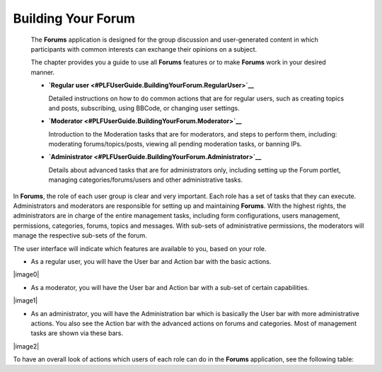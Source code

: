 .. _Forum:

#####################
Building Your Forum
#####################


    The **Forums** application is designed for the group discussion and
    user-generated content in which participants with common interests
    can exchange their opinions on a subject.

    The chapter provides you a guide to use all **Forums** features or
    to make **Forums** work in your desired manner.

    -  **`Regular
       user <#PLFUserGuide.BuildingYourForum.RegularUser>`__**

       Detailed instructions on how to do common actions that are for
       regular users, such as creating topics and posts, subscribing,
       using BBCode, or changing user settings.

    -  **`Moderator <#PLFUserGuide.BuildingYourForum.Moderator>`__**

       Introduction to the Moderation tasks that are for moderators, and
       steps to perform them, including: moderating forums/topics/posts,
       viewing all pending moderation tasks, or banning IPs.

    -  **`Administrator <#PLFUserGuide.BuildingYourForum.Administrator>`__**

       Details about advanced tasks that are for administrators only,
       including setting up the Forum portlet, managing
       categories/forums/users and other administrative tasks.

In **Forums**, the role of each user group is clear and very important.
Each role has a set of tasks that they can execute. Administrators and
moderators are responsible for setting up and maintaining **Forums**.
With the highest rights, the administrators are in charge of the entire
management tasks, including form configurations, users management,
permissions, categories, forums, topics and messages. With sub-sets of
administrative permissions, the moderators will manage the respective
sub-sets of the forum.

The user interface will indicate which features are available to you,
based on your role.

-  As a regular user, you will have the User bar and Action bar with the basic actions.

|image0|

-  As a moderator, you will have the User bar and Action bar with a sub-set of certain capabilities.

|image1|

-  As an administrator, you will have the Administration bar which is
   basically the User bar with more administrative actions. You also see
   the Action bar with the advanced actions on forums and categories.
   Most of management tasks are shown via these bars.
   
|image2|   

To have an overall look of actions which users of each role can do in
the **Forums** application, see the following table:

====================================================== =========================================================================================================================  =============  ========== ============ =========
 Features                                            	Description   																											  Administrator   Moderator Regular user  Guest   
             	   				                      																														 
+===================================================== =========================================================================================================================  =============  ========== ============ =========
:ref:Subscribing to RSS feeds <SubscribingRSSFeeds>     Gets a link to a forum for easy sharing.																					   |OK|         |OK|	     |OK|       |OK|  

:ref:Attaching a file <AttachingFiles>                  Uploads an attachment to a topic/post, previews and downloads it. 														       |OK|         |OK|	     |OK|       |OK|

:ref:Bookmarks <Bookmarks>                              Bookmarks a category, forum, topic.																						       |OK|         |OK|	     |OK|       |NOK|

:ref:Creating a post <Posts>                            Posts a reply, quote, private post, quick reply.																			   |OK|         |OK|	     |OK|       |NOK|

:ref:Editing your post <Edit-delete-post>               Edits a post, quote and private post.																					       |OK|         |OK|	     |OK|       |NOK|

:ref:Deleting your post <Edit-delete-post>              Deletes a post inside a specific topic. 																					   |OK|         |OK|	     |OK|       |NOK|

:ref:Creating a topic <Create-topic>                    Starts a new topic.																										       |OK|         |OK|	     |OK|       |NOK|

:ref:Editing a topic <Editing-topic>                    Edits a topic in a specific forum.																						       |OK|         |OK|	     |OK|       |NOK|

:ref:Deleting a topic <Deleting-topic>                  Deletes a topic inside a specific forum.																					   |OK|         |OK|	     |OK|       |NOK|

:ref:Locking/Unlocking a topic <Lock-unlock-topics>     Locks/Unlocks a topic inside a specific forum.																			       |OK|         |OK|	     |NOK|      |NOK|  

:ref:Adding a poll <Create-poll>                        Adds a poll to a topic.																									       |OK|         |OK|	     |OK|       |NOK| 

:ref:Rating a topic <Rate-topics>                       Evaluates a topic by rating stars.																						       |OK|         |OK|	     |OK|       |NOK| 
 
:ref:Adding a tag <Tagging-topic>                       Creates a new tag and tags a topic.																						       |OK|         |OK|	     |OK|       |NOK|

:ref:Sending private messages <Send-Private-message>    Sends or receives private messages.																						       |OK|         |OK|	     |OK|       |NOK|

:ref:Watching <Watch>                                   Subscribes to a category, forum, topic to receive email notifications of new posts or topics.							       |OK|         |OK|	     |OK|       |NOK|

:ref:User settings <User-settings>                      Changes profile settings, personal forum settings.																		       |OK|         |OK|	     |OK|       |NOK|

:ref:Sticking/Unsticking a topic <Stick-unstick>        Sticks/Unsticks a topic inside a specific forum.																			   |OK|         |OK|	     |OK|       |NOK|

:ref:Locking/Unlocking a topic <Lock-unlock-topics>     Closes/Opens a topic inside a specific forum																				   |OK|         |OK|	     |NOK|      |NOK|

:ref:Splitting a topic <Split-topic>                    Divides one topic into two separate topics.																				       |OK|         |OK|	     |NOK|      |NOK| 

:ref:Merging topics <Merge-topics>                      Combines two or more topics into one.																					       |OK|         |OK|	     |NOK|      |NOK| 

:ref:Managing a poll <Create-poll>                      Creates, edits, deletes, closes and reopens a poll.																		       |OK|         |OK|	     |NOK|      |NOK| 

:ref:Moving a topic/post <Moving-topic>                 Moves one topic/post from a forum/topic to the other forum/topic.														       |OK|         |OK|	     |NOK|      |NOK|

:ref:Approving a topic/post <Approve-topic>             Changes a new topic/post from pending status to normal status so that guests and normal users can view.					       |OK|         |OK|	     |NOK|      |NOK| 

:ref:Uncensoring a post <Uncensor-post>                 Allows a topic which has censored content to be displayed.																       |OK|         |OK|	     |NOK|      |NOK|

:ref:Showing/ Hiding a post <Show-hide-post>            Allows a post to be shown/hidden.																						       |OK|         |OK|	     |NOK|      |NOK| 
 
:ref:Managing pending tasks <Manage-pending-tasks>      Manages all topics/posts waiting for moderation in one place.															       |OK|         |OK|	     |NOK|      |NOK|

:ref:Managing a watch <Edit-subscription>               Manages the subscription (watch), edits and deletes a subscribed email.													       |OK|         |OK|	     |NOK|      |NOK| 

:ref:Banning users <Banning-users>                      Bans users from accessing specific forums or categories.																	   |OK|         |NOK|        |NOK|      |NOK| 

:ref:Adding a forum <Adding-forum>                      Adds a new forum to a specific category.																					   |OK|         |NOK|        |NOK|      |NOK| 

:ref:Editing a forum <Edit-forum>                       Changes the title, description, moderator, permissions of a forum. However, moderators cannot set moderators for a forum.      |OK|         |OK|	     |NOK|      |NOK|

:ref:Deleting a forum <Delete-forum>                    Deletes a forum from a specific category.																				       |OK|         |NOK|        |NOK|      |NOK|
	
:ref:Locking/Unlocking a forum <Lock-unlock-forum>      Locks a forum so that it can be viewed only.																				   |OK|         |OK|	     |NOK|      |NOK|

:ref:Closing/Opening a forum <Close-open-forum>         Closes/Opens a forum. The closed forums are still manageable by administrators and moderators.							       |OK|         |OK|	     |NOK|      |NOK|

:ref:Moving a forum <Move-forum>                        Moves a forum from one category to the other.																			       |OK|         |NOK|        |NOK|      |NOK|

:ref:Exporting a forum <Export-forum>                   Exports a forum in the format of a ``.zip`` or ``.xml`` file.															       |OK|         |NOK|        |NOK|      |NOK|

:ref:Importing a forum <Import-forum>                   Imports a forum from a ``.zip``/``.xml`` file into the Forums application.												       |OK|         |NOK|        |NOK|      |NOK|

:ref:Adding a category <Add-category>                   Adds a new category. 																									       |OK|         |NOK|        |NOK|      |NOK|

:ref:Editing a category <Edit category>                 Edits a category and changes its properties.																				   |OK|         |NOK|        |NOK|      |NOK|

:ref:Exporting a category <Export-category>             Exports categories in the format of a ``.zip`` or ``.xml`` file.															   |OK|         |NOK|        |NOK|      |NOK|

:ref:Importing a category <Import-category>             Imports a category from a ``.zip``/``.xml`` file into the Forums application.											       |OK|         |NOK|        |NOK|      |NOK|

:ref:Deleting a category <Delete-category>              Deletes a category and all forums, topics, posts inside it.																       |OK|         |NOK|        |NOK|      |NOK|

:ref:Administrating Sorting <Sort-settings>             Sorts forums, topics according to specific conditions.																	       |OK|         |NOK|        |NOK|      |NOK|

:ref:Administrating Censor <Administrating-Censor>      Defines keywords that will be censored in a forum.																		       |OK|         |NOK|        |NOK|      |NOK|

:ref:Customizing an email notification template         Defines content of the email notifications.																				       |OK|         |NOK|        |NOK|      |NOK|
<Customize-email-notifs>                             																															 	

:ref:Customizing BBCodes <Customize-BBCodes>            Adds, edits and deletes the BBCode tags used in writing posts/topics.													       |OK|         |NOK|        |NOK|      |NOK|

:ref:Setting up auto-pruning <auto-pruning>             Sets up auto-pruning to clean a large amount of obsolete and inactive topics based on criteria.							       |OK|         |NOK|        |NOK|      |NOK|

:ref:Banning IPs <Banning-IPs>                          Bans IPs in the whole Forums application (only administrators) and in specific forums only(administrators and moderators).     |OK|         |OK|	     |NOK|      |NOK|

:ref:Managing users <Manage-users>                      Manages user's profile, promotes users, bans users, views a topic and post of a specific user.                                 |OK|         |NOK|        |NOK|      |NOK|


.. note:: **(\*):** Regular users can only edit/delete their own posts/topics.


.. |image0| image:: images/forum/forum_user_actions.png
.. |image1| image:: images/forum/mod_action_bar.png
.. |image2| image:: images/forum/forum_home.png
